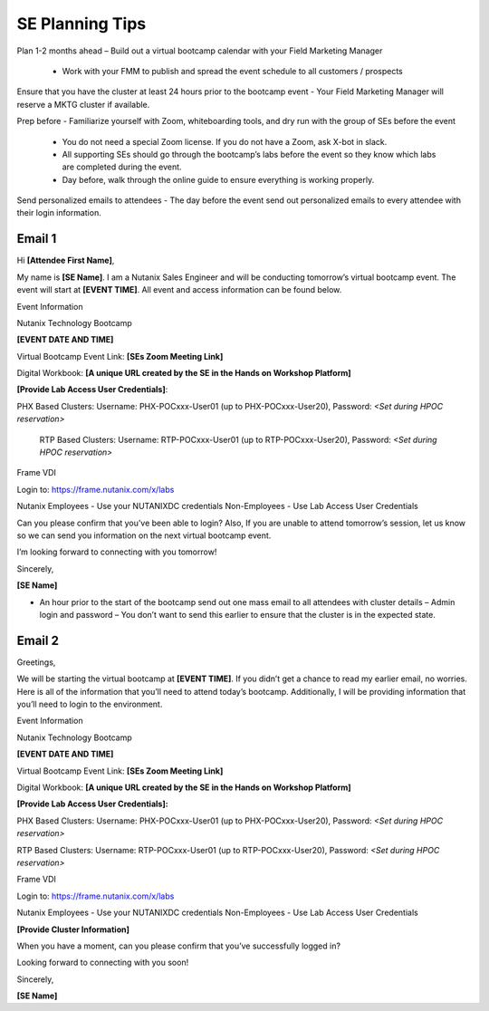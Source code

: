 .. _setips:

SE Planning Tips
+++++++++++++++++

Plan 1-2 months ahead – Build out a virtual bootcamp calendar with your Field Marketing Manager

    - Work with your FMM to publish and spread the event schedule to all customers / prospects

Ensure that you have the cluster at least 24 hours prior to the bootcamp event - Your Field Marketing Manager will reserve a MKTG cluster if available.

Prep before - Familiarize yourself with Zoom, whiteboarding tools, and dry run with the group of SEs before the event

    - You do not need a special Zoom license. If you do not have a Zoom, ask X-bot in slack.
    - All supporting SEs should go through the bootcamp’s labs before the event so they know which labs are completed during the event.
    - Day before, walk through the online guide to ensure everything is working properly.

Send personalized emails to attendees - The day before the event send out personalized emails to every attendee with their login information. 
    
Email 1
.......

Hi **[Attendee First Name]**,

My name is **[SE Name]**. I am a Nutanix Sales Engineer and will be conducting tomorrow’s virtual bootcamp event. The event will start at **[EVENT TIME]**. All event and access information can be found below. 

Event Information

Nutanix Technology Bootcamp

**[EVENT DATE AND TIME]**

Virtual Bootcamp Event Link: **[SEs Zoom Meeting Link]**

Digital Workbook: **[A unique URL created by the SE in the Hands on Workshop Platform]**

**[Provide Lab Access User Credentials]**: 

PHX Based Clusters: Username: PHX-POCxxx-User01 (up to PHX-POCxxx-User20), Password: *<Set during HPOC reservation>*

 RTP Based Clusters: Username: RTP-POCxxx-User01 (up to RTP-POCxxx-User20), Password: *<Set during HPOC reservation>*

Frame VDI

Login to: https://frame.nutanix.com/x/labs

Nutanix Employees - Use your NUTANIXDC credentials Non-Employees - Use Lab Access User Credentials

Can you please confirm that you’ve been able to login? Also, If you are unable to attend tomorrow’s session, let us know so we can send you information on the next virtual bootcamp event.
    
I’m looking forward to connecting with you tomorrow!

        

Sincerely,

**[SE Name]**


- An hour prior to the start of the bootcamp send out one mass email to all attendees with cluster details – Admin login and password – You don’t want to send this earlier to ensure that the cluster is in the expected state.

Email 2
.......

Greetings,

We will be starting the virtual bootcamp at **[EVENT TIME]**. If you didn’t get a chance to read my earlier email, no worries. Here is all of the information that you’ll need to attend today’s bootcamp. Additionally, I will be providing information that you’ll need to login to the environment. 

Event Information

Nutanix Technology Bootcamp

**[EVENT DATE AND TIME]**

Virtual Bootcamp Event Link: **[SEs Zoom Meeting Link]**

Digital Workbook: **[A unique URL created by the SE in the Hands on Workshop Platform]**



**[Provide Lab Access User Credentials]:** 

PHX Based Clusters: Username: PHX-POCxxx-User01 (up to PHX-POCxxx-User20), Password: *<Set during HPOC reservation>*

RTP Based Clusters: Username: RTP-POCxxx-User01 (up to RTP-POCxxx-User20), Password: *<Set during HPOC reservation>*

Frame VDI

Login to: https://frame.nutanix.com/x/labs

Nutanix Employees - Use your NUTANIXDC credentials Non-Employees - Use Lab Access User Credentials

**[Provide Cluster Information]**

When you have a moment, can you please confirm that you’ve successfully logged in?

Looking forward to connecting with you soon! 

Sincerely,

**[SE Name]**


